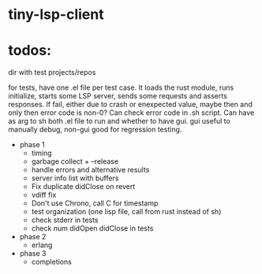 
* tiny-lsp-client

* todos:

dir with test projects/repos

for tests, have one .el file per test case. It loads the rust module, runs initialize, starts some LSP server, sends some requests and asserts responses. If fail, either due to crash or enexpected value, maybe then and only then error code is non-0? Can check error code in .sh script. Can have as arg to sh both .el file to run and whether to have gui. gui useful to manually debug, non-gui good for regression testing.

- phase 1
  - timing
  - garbage collect + --release
  - handle errors and alternative results
  - server info list with buffers
  - Fix duplicate didClose on revert
  - vdiff fix
  - Don't use Chrono, call C for timestamp
  - test organization (one lisp file, call from rust instead of sh)
  - check stderr in tests
  - check num didOpen didClose in tests
- phase 2
  - erlang
- phase 3
  - completions
